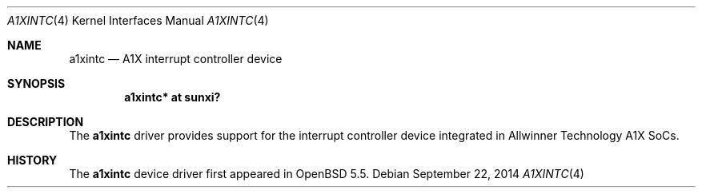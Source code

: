 .\"	$OpenBSD: a1xintc.4,v 1.1 2014/09/22 14:02:38 rapha Exp $
.\"
.\" Copyright (c) 2014 Raphael Graf <rapha@openbsd.org>
.\"
.\" Permission to use, copy, modify, and distribute this software for any
.\" purpose with or without fee is hereby granted, provided that the above
.\" copyright notice and this permission notice appear in all copies.
.\"
.\" THE SOFTWARE IS PROVIDED "AS IS" AND THE AUTHOR DISCLAIMS ALL WARRANTIES
.\" WITH REGARD TO THIS SOFTWARE INCLUDING ALL IMPLIED WARRANTIES OF
.\" MERCHANTABILITY AND FITNESS. IN NO EVENT SHALL THE AUTHOR BE LIABLE FOR
.\" ANY SPECIAL, DIRECT, INDIRECT, OR CONSEQUENTIAL DAMAGES OR ANY DAMAGES
.\" WHATSOEVER RESULTING FROM LOSS OF USE, DATA OR PROFITS, WHETHER IN AN
.\" ACTION OF CONTRACT, NEGLIGENCE OR OTHER TORTIOUS ACTION, ARISING OUT OF
.\" OR IN CONNECTION WITH THE USE OR PERFORMANCE OF THIS SOFTWARE.
.\"
.Dd $Mdocdate: September 22 2014 $
.Dt A1XINTC 4 armv7
.Os
.Sh NAME
.Nm a1xintc
.Nd A1X interrupt controller device
.Sh SYNOPSIS
.Cd "a1xintc* at sunxi?"
.Sh DESCRIPTION
The
.Nm
driver provides support for the interrupt controller device integrated in
Allwinner Technology A1X SoCs.
.Sh HISTORY
The
.Nm
device driver first appeared in
.Ox 5.5 .
